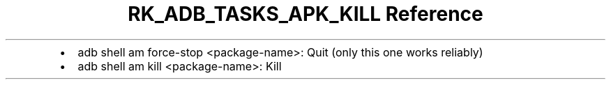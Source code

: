 .\" Automatically generated by Pandoc 3.6
.\"
.TH "RK_ADB_TASKS_APK_KILL Reference" "" "" ""
.IP \[bu] 2
\f[CR]adb shell am force\-stop <package\-name>\f[R]: Quit (only this one
works reliably)
.IP \[bu] 2
\f[CR]adb shell am kill <package\-name>\f[R]: Kill
